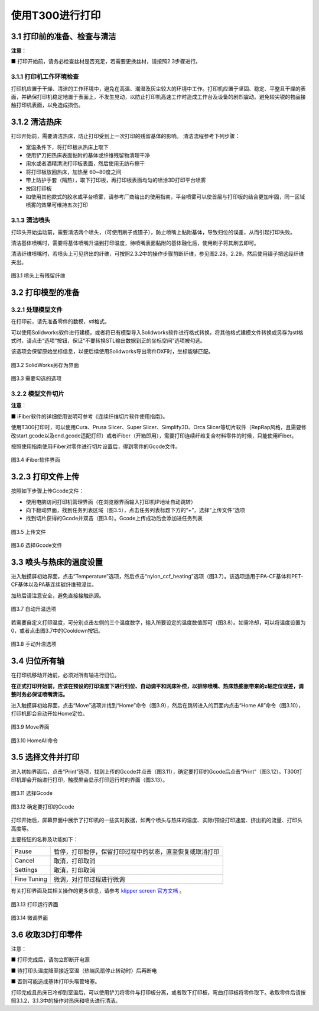 使用T300进行打印
=======================

3.1 打印前的准备、检查与清洁
---------------------------------

**注意**：

■ 打印开始前，请务必检查丝材是否充足，若需要更换丝材，请按照2.3步骤进行。

3.1.1 打印机工作环境检查
~~~~~~~~~~~~~~~~~~~~~~~~~~~~~

打印机应置于干燥、清洁的工作环境中，避免在高温、潮湿及灰尘较大的环境中工作。打印机应置于坚固、稳定、平整且干燥的表面，并确保打印机稳定地置于表面上，不发生晃动，以防止打印机高速工作时造成工作台及设备的剧烈震动。避免较尖锐的物品接触打印机表面，以免造成损伤。

3.1.2 清洁热床
-------------------

打印开始前，需要清洁热床，防止打印受到上一次打印的残留基体的影响。
清洁流程参考下列步骤：

- 室温条件下，将打印板从热床上取下

- 使用铲刀把热床表面黏附的基体或纤维残留物清理干净

- 用水或者酒精清洗打印板表面，然后使用无纺布擦干

- 将打印板放回热床，加热至 60~80度之间

- 带上防护手套（隔热），取下打印板，再打印板表面均匀的喷涂3D打印平台喷雾

- 放回打印板

- 如使用其他款式的胶水或平台喷雾，请参考厂商给出的使用指南，平台喷雾可以使首层与打印板的结合更加牢固，同一区域喷雾的效果可维持五次打印

3.1.3 清洁喷头
~~~~~~~~~~~~~~~~~~~~~~~~~~~~~

打印头开始运动前，需要清洁两个喷头，（可使用刷子或镊子），防止喷嘴上黏附基体，导致归位的误差，从而引起打印失败。

清洁基体喷嘴时，需要将基体喷嘴升温到打印温度，待喷嘴表面黏附的基体融化后，使用刷子将其刷去即可。

清洁纤维喷嘴时，若喷头上可见挤出的纤维，可按照2.3.2中的操作步骤剪断纤维，参见图2.28，2.29。然后使用镊子把这段纤维夹出。


.. figure:: image/喷头上有残留纤维.png
  :align: center
  :name: 图3.1

  图3.1 喷头上有残留纤维

3.2 打印模型的准备
-------------------------

3.2.1 处理模型文件
~~~~~~~~~~~~~~~~~~~~~~~~~~~~~

在打印前，请先准备零件的数模，stl格式。

可以使用Solidworks软件进行建模，或者将已有模型导入Solidworks软件进行格式转换。将其他格式建模文件转换或另存为stl格式时，请点击“选项”按钮，保证“不要转换STL输出数据到正的坐标空间”选项被勾选。

该选项会保留原始坐标信息，以便后续使用Solidworks导出零件DXF时，坐标能够匹配。

.. figure:: image/SolidWorks另存为界面.png
  :align: center
  :name: 图3.2

  图3.2 SolidWorks另存为界面

.. figure:: image/需要勾选的选项.png
  :align: center
  :name: 图3.3

  图3.3 需要勾选的选项

3.2.2 模型文件切片
~~~~~~~~~~~~~~~~~~~~~~~~~~~~~

**注意**：

■ iFiber软件的详细使用说明可参考《连续纤维切片软件使用指南》。

使用T300打印时，可以使用Cura、Prusa Slicer、Super Slicer、Simplify3D、Orca Slicer等切片软件（RepRap风格，且需要修改start.gcode以及end.gcode适配打印）或者iFiber（开箱即用），需要打印连续纤维复合材料零件的时候，只能使用iFiber。

按照使用指南使用iFiber对零件进行切片设置后，得到零件的Gcode文件。

.. figure:: image/iFiber软件界面.png
  :align: center
  :name: 图3.4

  图3.4 iFiber软件界面

3.2.3 打印文件上传
------------------------

按照如下步骤上传Gcode文件：

- 使用电脑访问打印机管理界面（在浏览器界面输入打印机IP地址自动跳转）

- 向下翻动界面，找到任务列表区域（图3.5），点击任务列表标题下方的“+”，选择“上传文件”选项

- 找到切片获得的Gcode并双击（图3.6）。Gcode上传成功后会添加进任务列表

.. figure:: image/上传文件.png
  :align: center
  :name: 图3.5

  图3.5 上传文件

.. figure:: image/选择Gcode文件.png
  :align: center
  :name: 图3.6

  图3.6 选择Gcode文件

3.3 喷头与热床的温度设置
-----------------------------

进入触摸屏初始界面，点击“Temperature”选项，然后点击“nylon_ccf_heating”选项（图3.7）。该选项适用于PA-CF基体和PET-CF基体以及PA基连续碳纤维预浸丝。

加热后请注意安全，避免直接接触热源。

.. figure:: image/自动升温选项.png
  :align: center
  :name: 图3.7

  图3.7 自动升温选项

若需要自定义打印温度，可分别点击左侧的三个温度数字，输入所要设定的温度数值即可（图3.8）。如需冷却，可以将温度设置为0，或者点击图3.7中的Cooldown按钮。

.. figure:: image/手动升温选项.png
  :align: center
  :name: 图3.8

  图3.8 手动升温选项

3.4 归位所有轴
---------------------

在打印机移动开始前，必须对所有轴进行归位。

**在正式打印开始前，应该在预设的打印温度下进行归位、自动调平和网床补偿，以排除喷嘴、热床热膨胀带来的z轴定位误差，调整时务必保证喷嘴清洁。**

进入触摸屏初始界面，点击“Move”选项并找到“Home”命令（图3.9），然后在跳转进入的页面内点击“Home All”命令（图3.10），打印机即会自动开始Home定位。

.. figure:: image/Move界面.png
  :align: center
  :name: 图3.9

  图3.9 Move界面

.. figure:: image/HomeAll命令.png
  :align: center
  :name: 图3.10

  图3.10 HomeAll命令

3.5 选择文件并打印
------------------------

进入初始界面后，点击“Print”选项，找到上传的Gcode并点击（图3.11），确定要打印的Gcode后点击“Print”（图3.12）。T300打印机即会开始进行打印，触摸屏会显示打印运行时的界面（图3.13）。

.. figure:: image/选择Gcode.png
  :align: center
  :name: 图3.11

  图3.11 选择Gcode

.. figure:: image/确定要打印的Gcode.png
  :align: center
  :name: 图3.12

  图3.12 确定要打印的Gcode

打印开始后，屏幕界面中展示了打印机的一些实时数据，如两个喷头与热床的温度、实际/预设打印速度、挤出机的流量、打印头高度等。

主要按钮的名称及功能如下：


.. list-table::

   * - Pause
     - 暂停，打印暂停，保留打印过程中的状态，直至恢复或取消打印
   * - Cancel
     - 取消，打印取消
   * - Settings
     - 取消，打印取消
   * - Fine Tuning
     - 微调，对打印过程进行微调

有关打印界面及其相关操作的更多信息，请参考 `klipper screen 官方文档 <https://klipperscreen.readthedocs.io/en/latest/#about-the-project>`_ 。

.. figure:: image/打印运行界面.png
  :align: center
  :name: 图3.13

  图3.13 打印运行界面

.. figure:: image/微调界面.png
  :align: center
  :name: 图3.14

  图3.14 微调界面

3.6 收取3D打印零件
--------------------

注意：

■ 打印完成后，请勿立即断开电源

■ 待打印头温度降至接近室温（热端风扇停止转动时）后再断电

■ 否则可能造成基体打印头喉管堵塞。

打印完成且热床已冷却到室温后，可以使用铲刀将零件与打印板分离，或者取下打印板，弯曲打印板将零件取下。收取零件后请按照3.1.2，3.1.3中的操作对热床和喷头进行清洁。
